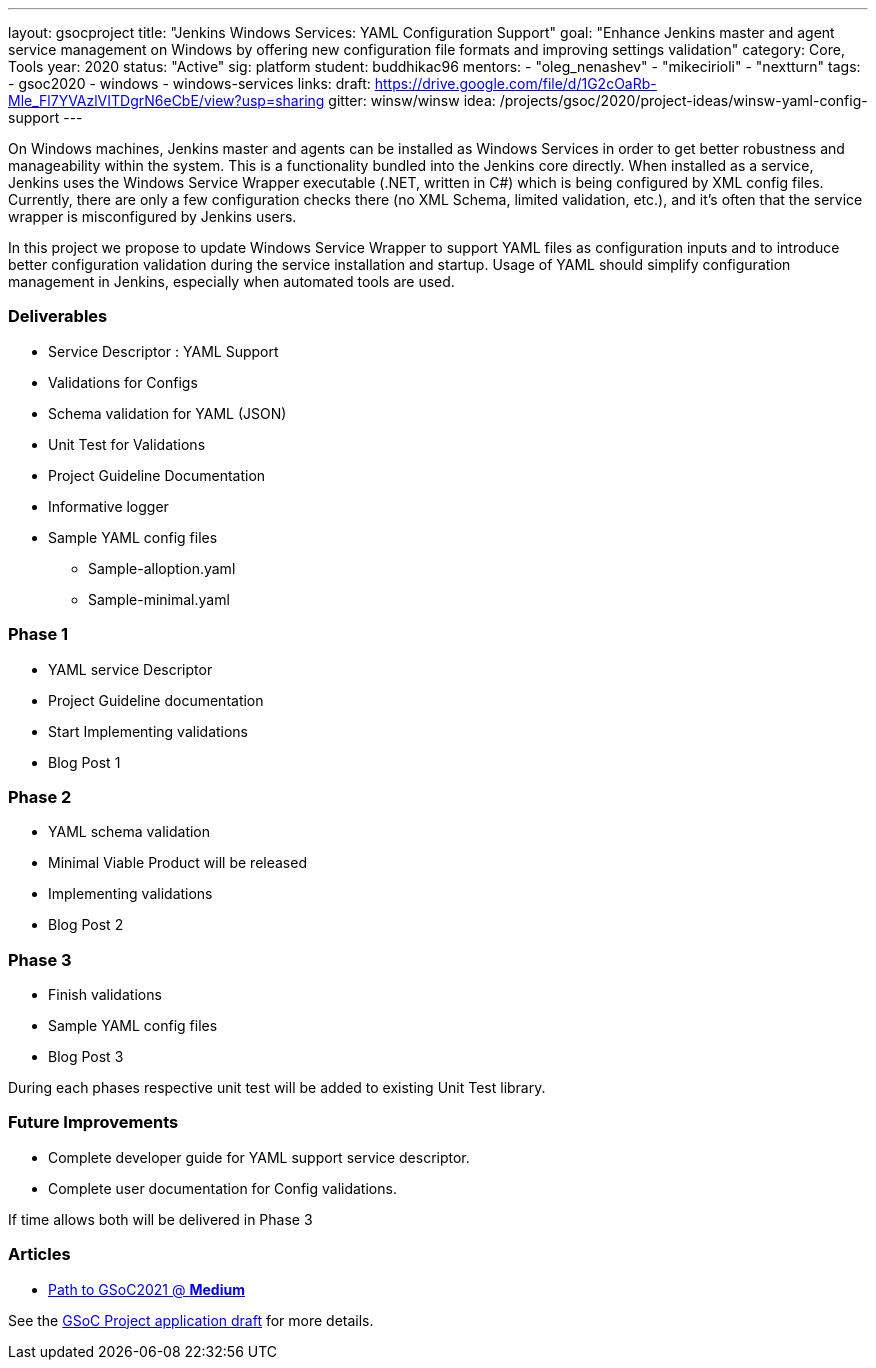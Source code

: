 ---
layout: gsocproject
title: "Jenkins Windows Services: YAML Configuration Support"
goal: "Enhance Jenkins master and agent service management on Windows by offering new configuration file formats and improving settings validation"
category: Core, Tools
year: 2020
status: "Active"
sig: platform
student: buddhikac96
mentors:
- "oleg_nenashev"
- "mikecirioli"
- "nextturn"
tags:
- gsoc2020
- windows
- windows-services
links:
  draft: https://drive.google.com/file/d/1G2cOaRb-Mle_Fl7YVAzlVITDgrN6eCbE/view?usp=sharing
  gitter: winsw/winsw
  idea: /projects/gsoc/2020/project-ideas/winsw-yaml-config-support
---

// TODO: add details here, cannot embed draft due to wrong format

On Windows machines, Jenkins master and agents can be installed as Windows Services in order to get better robustness and manageability within the system.
This is a functionality bundled into the Jenkins core directly.
When installed as a service, Jenkins uses the Windows Service Wrapper executable (.NET, written in C#) which is being configured by XML config files.
Currently, there are only a few configuration checks there (no XML Schema, limited validation, etc.),
and it’s often that the service wrapper is misconfigured by Jenkins users.

In this project we propose to update Windows Service Wrapper to support YAML files as configuration inputs and to introduce better configuration validation during the service installation and startup.
Usage of YAML should simplify configuration management in Jenkins, especially when automated tools are used.

=== Deliverables

* Service Descriptor : YAML Support
* Validations for Configs
* Schema validation for YAML (JSON)
* Unit Test for Validations
* Project Guideline Documentation
* Informative logger
* Sample YAML config files
** Sample-alloption.yaml
** Sample-minimal.yaml

=== Phase 1
* YAML service Descriptor
* Project Guideline documentation
* Start Implementing validations
* Blog Post 1

=== Phase 2
* YAML schema validation
* Minimal Viable Product will be released
* Implementing validations
* Blog Post 2

=== Phase 3
* Finish validations
* Sample YAML config files
* Blog Post 3

During each phases respective unit test will be added to existing Unit Test library.

=== Future Improvements
* Complete developer guide for YAML support service descriptor.
* Complete user documentation for Config validations. + 

If time allows both will be delivered in Phase 3

=== Articles
* https://medium.com/runtimeerror/path-to-gsoc-2021-e6a81e62308d[Path to GSoC2021 @ *Medium*]

See the link:https://drive.google.com/file/d/1G2cOaRb-Mle_Fl7YVAzlVITDgrN6eCbE/view?usp=sharingp[GSoC Project application draft] for more details.
